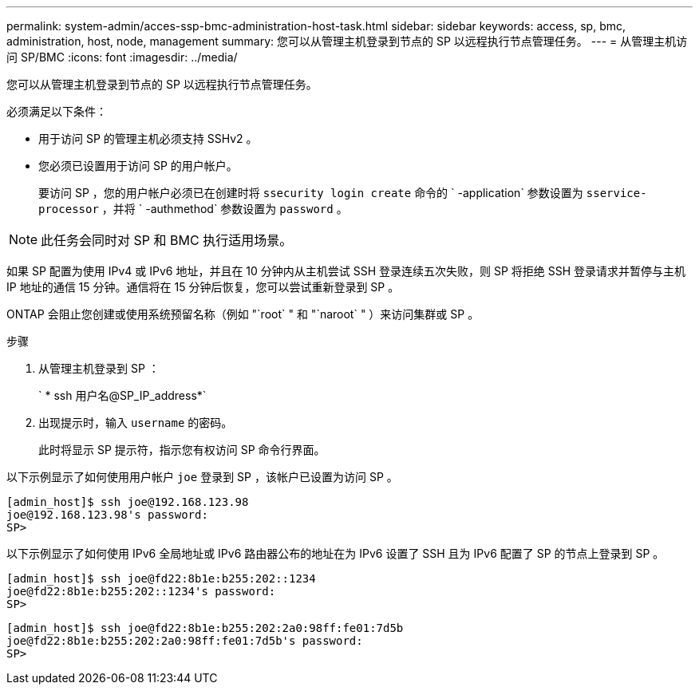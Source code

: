 ---
permalink: system-admin/acces-ssp-bmc-administration-host-task.html 
sidebar: sidebar 
keywords: access, sp, bmc, administration, host, node, management 
summary: 您可以从管理主机登录到节点的 SP 以远程执行节点管理任务。 
---
= 从管理主机访问 SP/BMC
:icons: font
:imagesdir: ../media/


[role="lead"]
您可以从管理主机登录到节点的 SP 以远程执行节点管理任务。

必须满足以下条件：

* 用于访问 SP 的管理主机必须支持 SSHv2 。
* 您必须已设置用于访问 SP 的用户帐户。
+
要访问 SP ，您的用户帐户必须已在创建时将 `ssecurity login create` 命令的 ` -application` 参数设置为 `sservice-processor` ，并将 ` -authmethod` 参数设置为 `password` 。



[NOTE]
====
此任务会同时对 SP 和 BMC 执行适用场景。

====
如果 SP 配置为使用 IPv4 或 IPv6 地址，并且在 10 分钟内从主机尝试 SSH 登录连续五次失败，则 SP 将拒绝 SSH 登录请求并暂停与主机 IP 地址的通信 15 分钟。通信将在 15 分钟后恢复，您可以尝试重新登录到 SP 。

ONTAP 会阻止您创建或使用系统预留名称（例如 "`root` " 和 "`naroot` " ）来访问集群或 SP 。

.步骤
. 从管理主机登录到 SP ：
+
` * ssh 用户名@SP_IP_address*`

. 出现提示时，输入 `username` 的密码。
+
此时将显示 SP 提示符，指示您有权访问 SP 命令行界面。



以下示例显示了如何使用用户帐户 `joe` 登录到 SP ，该帐户已设置为访问 SP 。

[listing]
----
[admin_host]$ ssh joe@192.168.123.98
joe@192.168.123.98's password:
SP>
----
以下示例显示了如何使用 IPv6 全局地址或 IPv6 路由器公布的地址在为 IPv6 设置了 SSH 且为 IPv6 配置了 SP 的节点上登录到 SP 。

[listing]
----
[admin_host]$ ssh joe@fd22:8b1e:b255:202::1234
joe@fd22:8b1e:b255:202::1234's password:
SP>
----
[listing]
----
[admin_host]$ ssh joe@fd22:8b1e:b255:202:2a0:98ff:fe01:7d5b
joe@fd22:8b1e:b255:202:2a0:98ff:fe01:7d5b's password:
SP>
----